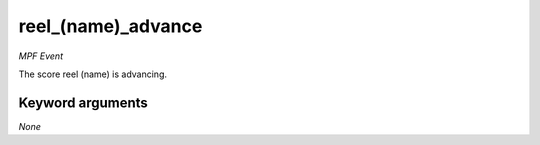 reel_(name)_advance
===================

*MPF Event*

The score reel (name) is advancing.


Keyword arguments
-----------------

*None*
